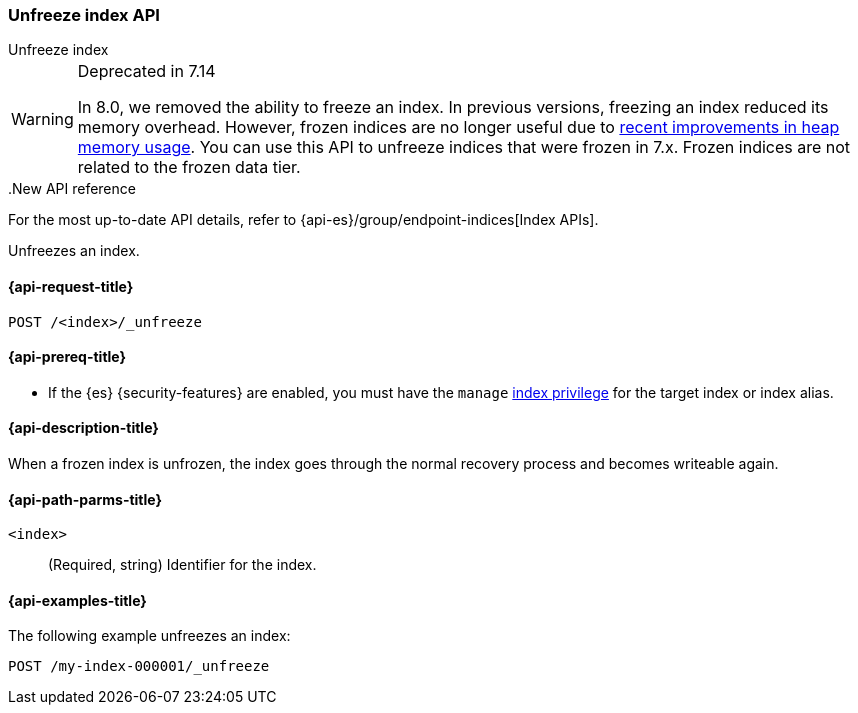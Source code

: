 [role="xpack"]
[[unfreeze-index-api]]
=== Unfreeze index API
++++
<titleabbrev>Unfreeze index</titleabbrev>
++++

[WARNING]
.Deprecated in 7.14
====
In 8.0, we removed the ability to freeze an index. In previous versions,
freezing an index reduced its memory overhead. However, frozen indices are no
longer useful due to
https://www.elastic.co/blog/significantly-decrease-your-elasticsearch-heap-memory-usage[recent
improvements in heap memory usage].
You can use this API to unfreeze indices that were frozen in 7.x. Frozen indices
are not related to the frozen data tier.
====

..New API reference
[sidebar]
--
For the most up-to-date API details, refer to {api-es}/group/endpoint-indices[Index APIs].
--

Unfreezes an index.

[[unfreeze-index-api-request]]
==== {api-request-title}

`POST /<index>/_unfreeze`

[[unfreeze-index-api-prereqs]]
==== {api-prereq-title}

* If the {es} {security-features} are enabled, you must have the `manage`
<<privileges-list-indices,index privilege>> for the target index or index alias.

[[unfreeze-index-api-desc]]
==== {api-description-title}

When a frozen index is unfrozen, the index goes through the normal recovery
process and becomes writeable again.

[[unfreeze-index-api-path-parms]]
==== {api-path-parms-title}

`<index>`::
  (Required, string) Identifier for the index.

[[unfreeze-index-api-examples]]
==== {api-examples-title}

The following example unfreezes an index:

[source,console]
--------------------------------------------------
POST /my-index-000001/_unfreeze
--------------------------------------------------
// TEST[s/^/PUT my-index-000001\n/]
// TEST[skip:unable to ignore deprecation warning]

